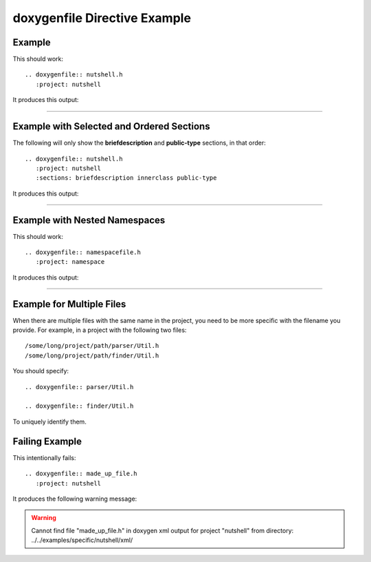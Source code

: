 
.. _file-example:

doxygenfile Directive Example
=============================

Example
-------

.. cpp:namespace:: @ex_file_example

This should work::

   .. doxygenfile:: nutshell.h
      :project: nutshell

It produces this output:

----

.. doxygenfile:: nutshell.h
   :project: nutshell

Example with Selected and Ordered Sections
------------------------------------------

.. cpp:namespace:: @ex_file_section

The following will only show the **briefdescription** and **public-type**
sections, in that order::

   .. doxygenfile:: nutshell.h
      :project: nutshell
      :sections: briefdescription innerclass public-type

It produces this output:

----

.. doxygenfile:: nutshell.h
   :project: nutshell
   :sections: briefdescription innerclass public-type

Example with Nested Namespaces
------------------------------

.. cpp:namespace:: @ex_file_namespace

This should work::

   .. doxygenfile:: namespacefile.h
      :project: namespace

It produces this output:

----

.. doxygenfile:: namespacefile.h
   :project: namespace


Example for Multiple Files
--------------------------

.. cpp:namespace:: @ex_file_multiple_files

When there are multiple files with the same name in the project, you need to be
more specific with the filename you provide. For example, in a project with the
following two files::

   /some/long/project/path/parser/Util.h
   /some/long/project/path/finder/Util.h

You should specify::

   .. doxygenfile:: parser/Util.h

   .. doxygenfile:: finder/Util.h

To uniquely identify them.

Failing Example
---------------

.. cpp:namespace:: @ex_file_failing

This intentionally fails::

   .. doxygenfile:: made_up_file.h
      :project: nutshell

It produces the following warning message:

.. warning:: Cannot find file "made_up_file.h" in doxygen xml output for project "nutshell" from directory: ../../examples/specific/nutshell/xml/

